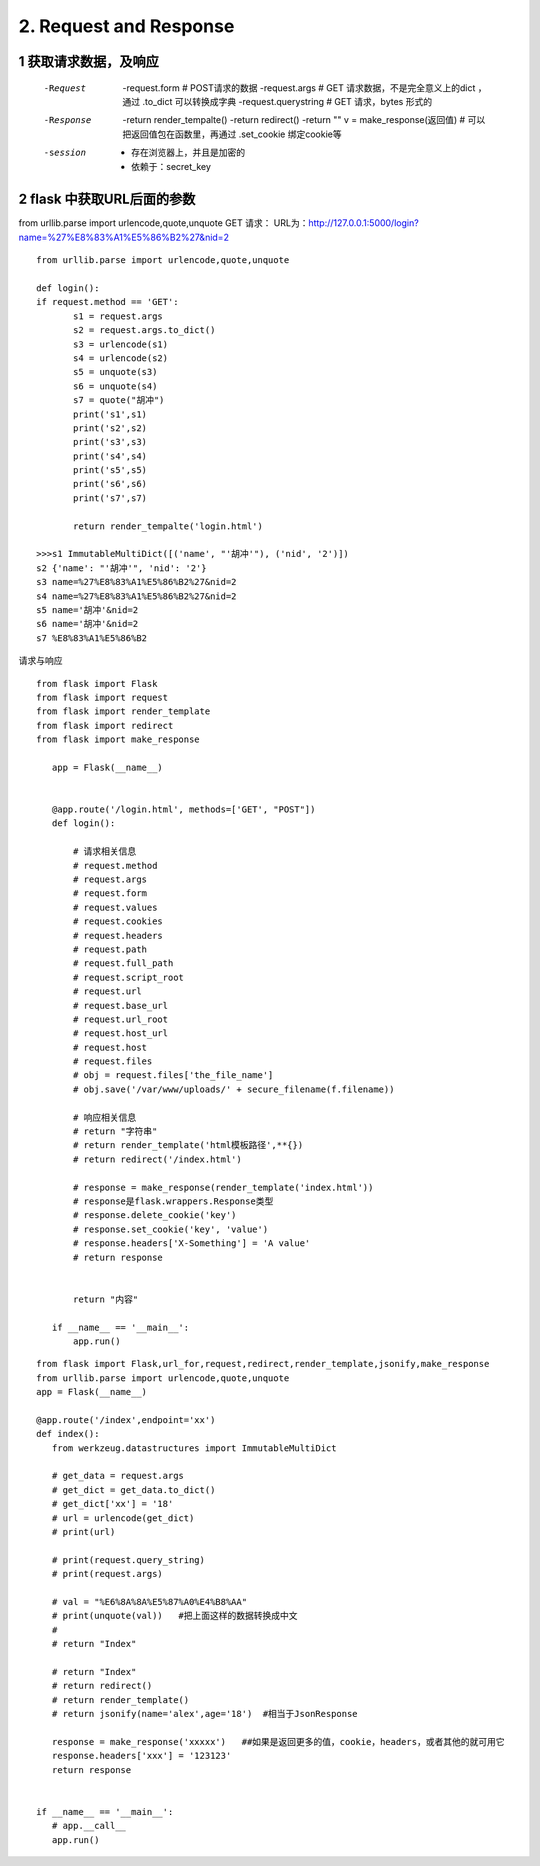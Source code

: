 =============================
2. Request and Response
=============================

------------------------------
1 获取请求数据，及响应
------------------------------
    -Request
            -request.form   # POST请求的数据
            -request.args   # GET 请求数据，不是完全意义上的dict ，通过 .to_dict 可以转换成字典
            -request.querystring    # GET 请求，bytes 形式的
    -Response
            -return render_tempalte()
            -return redirect()
            -return ""
            v = make_response(返回值)   # 可以把返回值包在函数里，再通过 .set_cookie 绑定cookie等
    -session
            - 存在浏览器上，并且是加密的
            - 依赖于：secret_key

-----------------------------------
2 flask 中获取URL后面的参数
-----------------------------------

from urllib.parse import urlencode,quote,unquote
GET 请求：
URL为：http://127.0.0.1:5000/login?name=%27%E8%83%A1%E5%86%B2%27&nid=2

::

 from urllib.parse import urlencode,quote,unquote

 def login():
 if request.method == 'GET':
        s1 = request.args
        s2 = request.args.to_dict()
        s3 = urlencode(s1)
        s4 = urlencode(s2)
        s5 = unquote(s3)
        s6 = unquote(s4)
        s7 = quote("胡冲")
        print('s1',s1)
        print('s2',s2)
        print('s3',s3)
        print('s4',s4)
        print('s5',s5)
        print('s6',s6)
        print('s7',s7)

        return render_tempalte('login.html')

 >>>s1 ImmutableMultiDict([('name', "'胡冲'"), ('nid', '2')])
 s2 {'name': "'胡冲'", 'nid': '2'}
 s3 name=%27%E8%83%A1%E5%86%B2%27&nid=2
 s4 name=%27%E8%83%A1%E5%86%B2%27&nid=2
 s5 name='胡冲'&nid=2
 s6 name='胡冲'&nid=2
 s7 %E8%83%A1%E5%86%B2



请求与响应

::

 from flask import Flask
 from flask import request
 from flask import render_template
 from flask import redirect
 from flask import make_response

    app = Flask(__name__)


    @app.route('/login.html', methods=['GET', "POST"])
    def login():

        # 请求相关信息
        # request.method
        # request.args
        # request.form
        # request.values
        # request.cookies
        # request.headers
        # request.path
        # request.full_path
        # request.script_root
        # request.url
        # request.base_url
        # request.url_root
        # request.host_url
        # request.host
        # request.files
        # obj = request.files['the_file_name']
        # obj.save('/var/www/uploads/' + secure_filename(f.filename))

        # 响应相关信息
        # return "字符串"
        # return render_template('html模板路径',**{})
        # return redirect('/index.html')

        # response = make_response(render_template('index.html'))
        # response是flask.wrappers.Response类型
        # response.delete_cookie('key')
        # response.set_cookie('key', 'value')
        # response.headers['X-Something'] = 'A value'
        # return response


        return "内容"

    if __name__ == '__main__':
        app.run()



::

 from flask import Flask,url_for,request,redirect,render_template,jsonify,make_response
 from urllib.parse import urlencode,quote,unquote
 app = Flask(__name__)

 @app.route('/index',endpoint='xx')
 def index():
    from werkzeug.datastructures import ImmutableMultiDict
　　
    # get_data = request.args
    # get_dict = get_data.to_dict()
    # get_dict['xx'] = '18'
    # url = urlencode(get_dict)
    # print(url)
　　
    # print(request.query_string)
    # print(request.args)
　　
    # val = "%E6%8A%8A%E5%87%A0%E4%B8%AA"
    # print(unquote(val))   #把上面这样的数据转换成中文
    #
    # return "Index"

    # return "Index"
    # return redirect()
    # return render_template()
    # return jsonify(name='alex',age='18')  #相当于JsonResponse
　　
    response = make_response('xxxxx')   ##如果是返回更多的值，cookie，headers，或者其他的就可用它
    response.headers['xxx'] = '123123'
    return response


 if __name__ == '__main__':
    # app.__call__
    app.run()